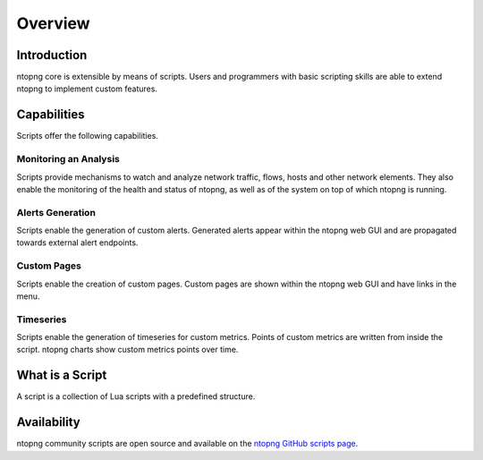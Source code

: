 Overview
========

Introduction
------------

ntopng core is extensible by means of scripts. Users and programmers with basic scripting skills are able to extend ntopng to implement custom features.

Capabilities
------------

Scripts offer the following capabilities.

Monitoring an Analysis
~~~~~~~~~~~~~~~~~~~~~~

Scripts provide mechanisms to watch and analyze network traffic, flows, hosts and other network elements. They also enable the monitoring of the health and status of ntopng, as well as of the system on top of which ntopng is running.

Alerts Generation
~~~~~~~~~~~~~~~~~

Scripts enable the generation of custom alerts. Generated alerts appear within the ntopng web GUI and are propagated towards external alert endpoints.

Custom Pages
~~~~~~~~~~~~

Scripts enable the creation of custom pages. Custom pages are shown within the ntopng web GUI and have links in the menu.

Timeseries
~~~~~~~~~~

Scripts enable the generation of timeseries for custom metrics. Points of custom metrics are written from inside the script. ntopng charts show custom metrics points over time.

What is a Script
----------------

A script is a collection of Lua scripts with a predefined structure. 

Availability
------------

ntopng community scripts are open source and available on the `ntopng
GitHub scripts page
<https://github.com/ntop/ntopng/tree/dev/scripts/scripts>`_.

